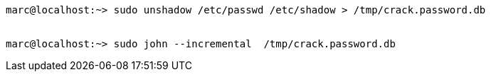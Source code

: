 ----
marc@localhost:~> sudo unshadow /etc/passwd /etc/shadow > /tmp/crack.password.db


marc@localhost:~> sudo john --incremental  /tmp/crack.password.db
----
